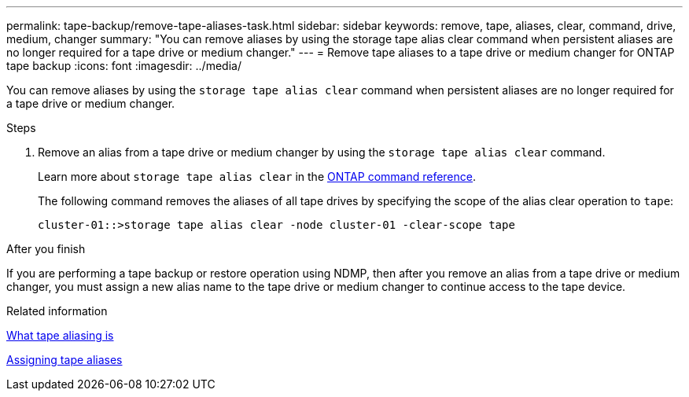 ---
permalink: tape-backup/remove-tape-aliases-task.html
sidebar: sidebar
keywords: remove, tape, aliases, clear, command, drive, medium, changer
summary: "You can remove aliases by using the storage tape alias clear command when persistent aliases are no longer required for a tape drive or medium changer."
---
= Remove tape aliases to a tape drive or medium changer for ONTAP tape backup
:icons: font
:imagesdir: ../media/

[.lead]
You can remove aliases by using the `storage tape alias clear` command when persistent aliases are no longer required for a tape drive or medium changer.

.Steps

. Remove an alias from a tape drive or medium changer by using the `storage tape alias clear` command.
+
Learn more about `storage tape alias clear` in the link:https://docs.netapp.com/us-en/ontap-cli/storage-tape-alias-clear.html[ONTAP command reference^].
+
The following command removes the aliases of all tape drives by specifying the scope of the alias clear operation to `tape`:
+
----
cluster-01::>storage tape alias clear -node cluster-01 -clear-scope tape
----

.After you finish

If you are performing a tape backup or restore operation using NDMP, then after you remove an alias from a tape drive or medium changer, you must assign a new alias name to the tape drive or medium changer to continue access to the tape device.

.Related information

xref:assign-tape-aliases-concept.adoc[What tape aliasing is]

xref:assign-tape-aliases-task.adoc[Assigning tape aliases]


// 2025 Jan 17, ONTAPDOC-2569